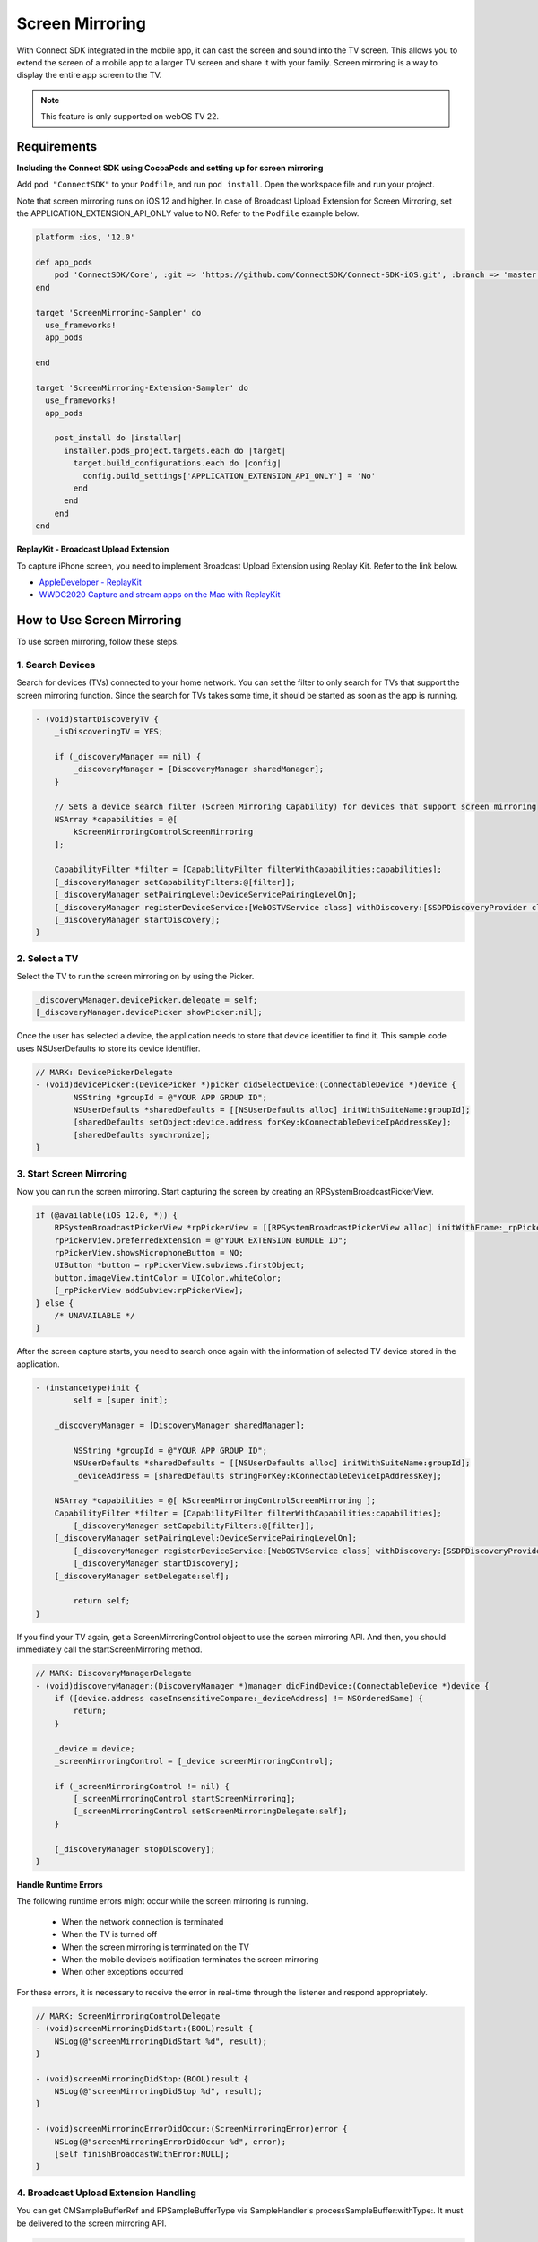 Screen Mirroring
==================

With Connect SDK integrated in the mobile app, it can cast the screen and sound into the TV screen.
This allows you to extend the screen of a mobile app to a larger TV screen and share it with your family.
Screen mirroring is a way to display the entire app screen to the TV.


.. note::
    This feature is only supported on webOS TV 22.


Requirements
-------------------------

**Including the Connect SDK using CocoaPods and setting up for screen mirroring**

Add ``pod "ConnectSDK"`` to your ``Podfile``, and run ``pod install``. Open the workspace file and run your project.

Note that screen mirroring runs on iOS 12 and higher. In case of Broadcast Upload Extension for
Screen Mirroring, set the APPLICATION_EXTENSION_API_ONLY value to NO. Refer to the ``Podfile`` example below.

.. code-block:: 

    platform :ios, '12.0'

    def app_pods
        pod 'ConnectSDK/Core', :git => 'https://github.com/ConnectSDK/Connect-SDK-iOS.git', :branch => 'master', :submodules => true
    end

    target 'ScreenMirroring-Sampler' do
      use_frameworks!
      app_pods

    end

    target 'ScreenMirroring-Extension-Sampler' do
      use_frameworks!
      app_pods

        post_install do |installer|
          installer.pods_project.targets.each do |target|
            target.build_configurations.each do |config|
              config.build_settings['APPLICATION_EXTENSION_API_ONLY'] = 'No'
            end
          end
        end
    end


**ReplayKit - Broadcast Upload Extension**

To capture iPhone screen, you need to implement Broadcast Upload Extension using Replay Kit.
Refer to the link below.

* `AppleDeveloper - ReplayKit <https://developer.apple.com/documentation/replaykit>`_

* `WWDC2020 Capture and stream apps on the Mac with ReplayKit <https://developer.apple.com/videos/play/wwdc2020/10633>`_


How to Use Screen Mirroring
-------------------------

To use screen mirroring, follow these steps.


1. Search Devices
~~~~~~~~~~~~~~~~~~~~~~~~~~~

Search for devices (TVs) connected to your home network. You can set the filter to only search for TVs that support the screen mirroring function.
Since the search for TVs takes some time, it should be started as soon as the app is running.

.. code-block:: obj-c

    - (void)startDiscoveryTV {
        _isDiscoveringTV = YES;
 
        if (_discoveryManager == nil) {
            _discoveryManager = [DiscoveryManager sharedManager];
        }
     
        // Sets a device search filter (Screen Mirroring Capability) for devices that support screen mirroring
        NSArray *capabilities = @[
            kScreenMirroringControlScreenMirroring
        ];
 
        CapabilityFilter *filter = [CapabilityFilter filterWithCapabilities:capabilities];
        [_discoveryManager setCapabilityFilters:@[filter]];
        [_discoveryManager setPairingLevel:DeviceServicePairingLevelOn];
        [_discoveryManager registerDeviceService:[WebOSTVService class] withDiscovery:[SSDPDiscoveryProvider class]];
        [_discoveryManager startDiscovery];
    }


2. Select a TV
~~~~~~~~~~~~~~~~~~~~~~~~~~~

Select the TV to run the screen mirroring on by using the Picker.

.. code-block:: obj-c

    _discoveryManager.devicePicker.delegate = self;
    [_discoveryManager.devicePicker showPicker:nil];

Once the user has selected a device, the application needs to store that device identifier to find it. This sample code uses NSUserDefaults to store its device identifier.

.. code-block:: obj-c

    // MARK: DevicePickerDelegate
    - (void)devicePicker:(DevicePicker *)picker didSelectDevice:(ConnectableDevice *)device {
	    NSString *groupId = @"YOUR APP GROUP ID";
	    NSUserDefaults *sharedDefaults = [[NSUserDefaults alloc] initWithSuiteName:groupId];
 	    [sharedDefaults setObject:device.address forKey:kConnectableDeviceIpAddressKey];
	    [sharedDefaults synchronize];
    }


3. Start Screen Mirroring
~~~~~~~~~~~~~~~~~~~~~~~~~~~

Now you can run the screen mirroring. Start capturing the screen by creating an RPSystemBroadcastPickerView.

.. code-block:: obj-c

    if (@available(iOS 12.0, *)) {
        RPSystemBroadcastPickerView *rpPickerView = [[RPSystemBroadcastPickerView alloc] initWithFrame:_rpPickerView.bounds];
    	rpPickerView.preferredExtension = @"YOUR EXTENSION BUNDLE ID";
        rpPickerView.showsMicrophoneButton = NO;
        UIButton *button = rpPickerView.subviews.firstObject;
        button.imageView.tintColor = UIColor.whiteColor;
        [_rpPickerView addSubview:rpPickerView];
    } else {
    	/* UNAVAILABLE */
    }

After the screen capture starts, you need to search once again with the information of selected TV device stored in the application.

.. code-block:: obj-c

    - (instancetype)init {
	    self = [super init];

        _discoveryManager = [DiscoveryManager sharedManager];

	    NSString *groupId = @"YOUR APP GROUP ID";
	    NSUserDefaults *sharedDefaults = [[NSUserDefaults alloc] initWithSuiteName:groupId];
	    _deviceAddress = [sharedDefaults stringForKey:kConnectableDeviceIpAddressKey];

        NSArray *capabilities = @[ kScreenMirroringControlScreenMirroring ];
        CapabilityFilter *filter = [CapabilityFilter filterWithCapabilities:capabilities];
	    [_discoveryManager setCapabilityFilters:@[filter]];
        [_discoveryManager setPairingLevel:DeviceServicePairingLevelOn];
	    [_discoveryManager registerDeviceService:[WebOSTVService class] withDiscovery:[SSDPDiscoveryProvider class]];
	    [_discoveryManager startDiscovery];
        [_discoveryManager setDelegate:self];

	    return self;
    }

If you find your TV again, get a ScreenMirroringControl object to use the screen mirroring API. And then, you should immediately call the startScreenMirroring method.

.. code-block:: obj-c

    // MARK: DiscoveryManagerDelegate
    - (void)discoveryManager:(DiscoveryManager *)manager didFindDevice:(ConnectableDevice *)device {
        if ([device.address caseInsensitiveCompare:_deviceAddress] != NSOrderedSame) {
            return;
        }
    
        _device = device;
        _screenMirroringControl = [_device screenMirroringControl];
    
        if (_screenMirroringControl != nil) {
            [_screenMirroringControl startScreenMirroring];
            [_screenMirroringControl setScreenMirroringDelegate:self];
        }
    
        [_discoveryManager stopDiscovery];
    }


**Handle Runtime Errors**

The following runtime errors might occur while the screen mirroring is running.

   - When the network connection is terminated
   - When the TV is turned off
   - When the screen mirroring is terminated on the TV
   - When the mobile device’s notification terminates the screen mirroring
   - When other exceptions occurred

For these errors, it is necessary to receive the error in real-time through the listener and respond appropriately.

.. code-block:: obj-c

    // MARK: ScreenMirroringControlDelegate
    - (void)screenMirroringDidStart:(BOOL)result {
        NSLog(@"screenMirroringDidStart %d", result);
    }

    - (void)screenMirroringDidStop:(BOOL)result {
        NSLog(@"screenMirroringDidStop %d", result);
    }

    - (void)screenMirroringErrorDidOccur:(ScreenMirroringError)error {
        NSLog(@"screenMirroringErrorDidOccur %d", error);
        [self finishBroadcastWithError:NULL];
    }


4. Broadcast Upload Extension Handling
~~~~~~~~~~~~~~~~~~~~~~~~~~~

You can get CMSampleBufferRef and RPSampleBufferType via SampleHandler's processSampleBuffer:withType:. It must be delivered to the screen mirroring API.

.. code-block:: obj-c

    - (void)processSampleBuffer:(CMSampleBufferRef)sampleBuffer withType:(RPSampleBufferType)sampleBufferType {
        // Handle video sample buffer and audio sample buffer for app
        if (_screenMirroringControl != nil) {
            [_screenMirroringControl pushSampleBuffer:sampleBuffer with:sampleBufferType];
        }
    }


5. Stop Screen Mirroring
~~~~~~~~~~~~~~~~~~~~~~~~~~~

When you want to stop mirroring, call stopScreenMirroring.

.. code-block:: obj-c

    - (void)broadcastFinished {
    // User has requested to finish the broadcast.
    if (_screenMirroringControl != nil) {
        [_screenMirroringControl stopScreenMirroring];
    }

